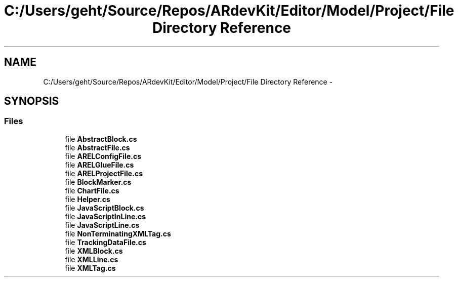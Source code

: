 .TH "C:/Users/geht/Source/Repos/ARdevKit/Editor/Model/Project/File Directory Reference" 3 "Sat Mar 1 2014" "Version 0.2" "ARdevKit" \" -*- nroff -*-
.ad l
.nh
.SH NAME
C:/Users/geht/Source/Repos/ARdevKit/Editor/Model/Project/File Directory Reference \- 
.SH SYNOPSIS
.br
.PP
.SS "Files"

.in +1c
.ti -1c
.RI "file \fBAbstractBlock\&.cs\fP"
.br
.ti -1c
.RI "file \fBAbstractFile\&.cs\fP"
.br
.ti -1c
.RI "file \fBARELConfigFile\&.cs\fP"
.br
.ti -1c
.RI "file \fBARELGlueFile\&.cs\fP"
.br
.ti -1c
.RI "file \fBARELProjectFile\&.cs\fP"
.br
.ti -1c
.RI "file \fBBlockMarker\&.cs\fP"
.br
.ti -1c
.RI "file \fBChartFile\&.cs\fP"
.br
.ti -1c
.RI "file \fBHelper\&.cs\fP"
.br
.ti -1c
.RI "file \fBJavaScriptBlock\&.cs\fP"
.br
.ti -1c
.RI "file \fBJavaScriptInLine\&.cs\fP"
.br
.ti -1c
.RI "file \fBJavaScriptLine\&.cs\fP"
.br
.ti -1c
.RI "file \fBNonTerminatingXMLTag\&.cs\fP"
.br
.ti -1c
.RI "file \fBTrackingDataFile\&.cs\fP"
.br
.ti -1c
.RI "file \fBXMLBlock\&.cs\fP"
.br
.ti -1c
.RI "file \fBXMLLine\&.cs\fP"
.br
.ti -1c
.RI "file \fBXMLTag\&.cs\fP"
.br
.in -1c
